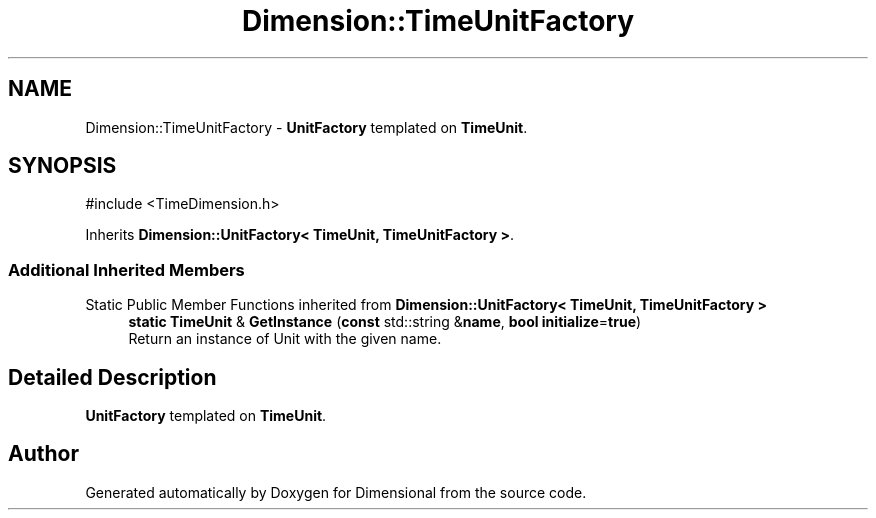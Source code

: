 .TH "Dimension::TimeUnitFactory" 3 "Version 0.4" "Dimensional" \" -*- nroff -*-
.ad l
.nh
.SH NAME
Dimension::TimeUnitFactory \- \fBUnitFactory\fP templated on \fBTimeUnit\fP\&.  

.SH SYNOPSIS
.br
.PP
.PP
\fR#include <TimeDimension\&.h>\fP
.PP
Inherits \fBDimension::UnitFactory< TimeUnit, TimeUnitFactory >\fP\&.
.SS "Additional Inherited Members"


Static Public Member Functions inherited from \fBDimension::UnitFactory< TimeUnit, TimeUnitFactory >\fP
.in +1c
.ti -1c
.RI "\fBstatic\fP \fBTimeUnit\fP & \fBGetInstance\fP (\fBconst\fP std::string &\fBname\fP, \fBbool\fP \fBinitialize\fP=\fBtrue\fP)"
.br
.RI "Return an instance of Unit with the given name\&. "
.in -1c
.SH "Detailed Description"
.PP 
\fBUnitFactory\fP templated on \fBTimeUnit\fP\&. 

.SH "Author"
.PP 
Generated automatically by Doxygen for Dimensional from the source code\&.
